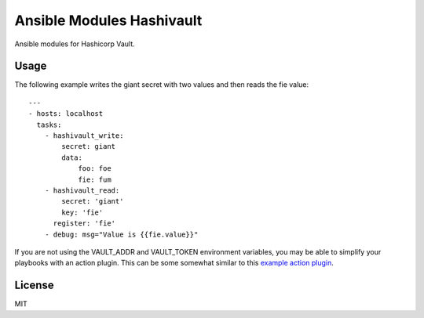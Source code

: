 Ansible Modules Hashivault
==========================

Ansible modules for Hashicorp Vault.

.. image:: https://img.shields.io/pypi/v/ansible-modules-hashivault.svg
   :alt: Latest version
   :target: https://pypi.python.org/pypi/ansible-modules-hashivault/

Usage
-----

The following example writes the giant secret with two values and then
reads the fie value::

    ---
    - hosts: localhost
      tasks:
        - hashivault_write:
            secret: giant
            data:
                foo: foe
                fie: fum
        - hashivault_read:
            secret: 'giant'
            key: 'fie'
          register: 'fie'
        - debug: msg="Value is {{fie.value}}"

If you are not using the VAULT_ADDR and VAULT_TOKEN environment variables,
you may be able to simplify your playbooks with an action plugin.  This can
be some somewhat similar to this `example action plugin <https://terryhowe.wordpress.com/2016/05/02/setting-ansible-module-defaults-using-action-plugins/>`_.

License
-------

MIT
